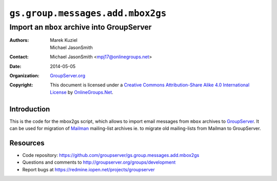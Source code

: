 =================================
``gs.group.messages.add.mbox2gs``
=================================
~~~~~~~~~~~~~~~~~~~~~~~~~~~~~~~~~~~~~~~~~~~
Import an ``mbox`` archive into GroupServer
~~~~~~~~~~~~~~~~~~~~~~~~~~~~~~~~~~~~~~~~~~~

:Authors: `Marek Kuziel`_; `Michael JasonSmith`_;
:Contact: Michael JasonSmith <mpj17@onlinegroups.net>
:Date: 2014-05-05
:Organization: `GroupServer.org`_
:Copyright: This document is licensed under a
  `Creative Commons Attribution-Share Alike 4.0 International License`_
  by `OnlineGroups.Net`_.

Introduction
============

This is the code for the mbox2gs script, which allows to import
email messages from ``mbox`` archives to GroupServer_.  It can be
used for migration of Mailman_ mailing-list archives ie. to
migrate old mailing-lists from Mailman to GroupServer.

Resources
=========

- Code repository:
  https://github.com/groupserver/gs.group.messages.add.mbox2gs
- Questions and comments to
  http://groupserver.org/groups/development
- Report bugs at https://redmine.iopen.net/projects/groupserver

.. _GroupServer: http://groupserver.org/
.. _GroupServer.org: http://groupserver.org/
.. _OnlineGroups.Net: https://onlinegroups.net
.. _Marek Kuziel: http://groupserver.org/p/marek
.. _Michael JasonSmith: http://groupserver.org/p/mpj17
.. _Creative Commons Attribution-Share Alike 4.0 International License:
    http://creativecommons.org/licenses/by-sa/4.0/

.. _GroupServer: http://groupserver.org/
.. _Mailman: http://www.gnu.org/software/mailman/

..  LocalWords:  CONFIG config SMTP DebuggingServer buildout ini
..  LocalWords:  Buildlout localhost sudo

